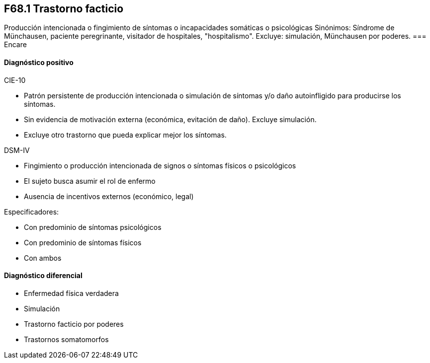 == F68.1 Trastorno facticio
Producción intencionada o fingimiento de síntomas o incapacidades somáticas o psicológicas
Sinónimos: Síndrome de Münchausen, paciente peregrinante, visitador de hospitales, "hospitalismo".
Excluye: simulación, Münchausen por poderes.
=== Encare

==== Diagnóstico positivo
.CIE-10
- Patrón persistente de producción intencionada o simulación de síntomas y/o daño autoinfligido para producirse los síntomas.
- Sin evidencia de motivación externa (económica, evitación de daño). Excluye simulación.
- Excluye otro trastorno que pueda explicar mejor los síntomas.

.DSM-IV
- Fingimiento o producción intencionada de signos o síntomas físicos o psicológicos
- El sujeto busca asumir el rol de enfermo
- Ausencia de incentivos externos (económico, legal)

Especificadores:

- Con predominio de síntomas psicológicos
- Con predominio de síntomas físicos
- Con ambos

==== Diagnóstico diferencial
- Enfermedad física verdadera
- Simulación
- Trastorno facticio por poderes
- Trastornos somatomorfos